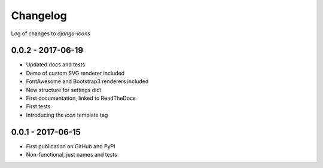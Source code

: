 Changelog
---------

Log of changes to `django-icons`


0.0.2 - 2017-06-19
==================

- Updated docs and tests
- Demo of custom SVG renderer included
- FontAwesome and Bootstrap3 renderers included
- New structure for settings dict
- First documentation, linked to ReadTheDocs
- First tests
- Introducing the `icon` template tag


0.0.1 - 2017-06-15
==================

- First publication on GitHub and PyPI
- Non-functional, just names and tests